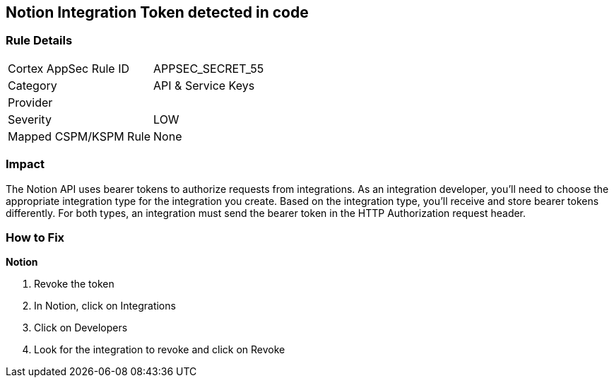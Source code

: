 == Notion Integration Token detected in code


=== Rule Details

[cols="1,2"]
|===
|Cortex AppSec Rule ID |APPSEC_SECRET_55
|Category |API & Service Keys
|Provider |
|Severity |LOW
|Mapped CSPM/KSPM Rule |None
|===
 



=== Impact
The Notion API uses bearer tokens to authorize requests from integrations.
As an integration developer, you'll need to choose the appropriate integration type for the integration you create.
Based on the integration type, you'll receive and store bearer tokens differently.
For both types, an integration must send the bearer token in the HTTP Authorization request header.

=== How to Fix


*Notion* 



.  Revoke the token

. In Notion, click on Integrations

. Click on Developers

. Look for the integration to revoke and click on Revoke
